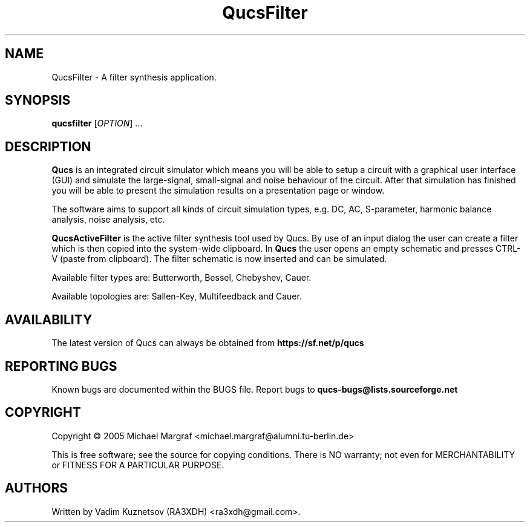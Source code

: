 .TH QucsFilter "1" "April 2005" "Debian/GNU Linux" "User Commands"
.SH NAME
QucsFilter \- A filter synthesis application.
.SH SYNOPSIS
.B qucsfilter
[\fIOPTION\fR] ...
.SH DESCRIPTION

\fBQucs\fR is an integrated circuit simulator which means you will be
able to setup a circuit with a graphical user interface (GUI) and
simulate the large-signal, small-signal and noise behaviour of the
circuit.  After that simulation has finished you will be able to
present the simulation results on a presentation page or window.

The software aims to support all kinds of circuit simulation types,
e.g. DC, AC, S-parameter, harmonic balance analysis, noise analysis,
etc.

\fBQucsActiveFilter\fR is the active filter synthesis tool used by Qucs.  
By use of an input dialog the user can create a filter which is then 
copied into the system-wide clipboard.  In \fBQucs\fR the user opens 
an empty schematic and presses CTRL-V (paste from clipboard). The filter
schematic is now inserted and can be simulated.

Available filter types are: Butterworth, Bessel, Chebyshev, Cauer.

Available topologies are: Sallen-Key, Multifeedback and Cauer.

.SH AVAILABILITY
The latest version of Qucs can always be obtained from
\fBhttps://sf.net/p/qucs\fR
.SH "REPORTING BUGS"
Known bugs are documented within the BUGS file.  Report bugs to
\fBqucs-bugs@lists.sourceforge.net\fR
.SH COPYRIGHT
Copyright \(co 2005 Michael Margraf <michael.margraf@alumni.tu-berlin.de>
.PP
This is free software; see the source for copying conditions.  There is NO
warranty; not even for MERCHANTABILITY or FITNESS FOR A PARTICULAR PURPOSE.
.SH AUTHORS
Written by Vadim Kuznetsov (RA3XDH) <ra3xdh@gmail.com>.
